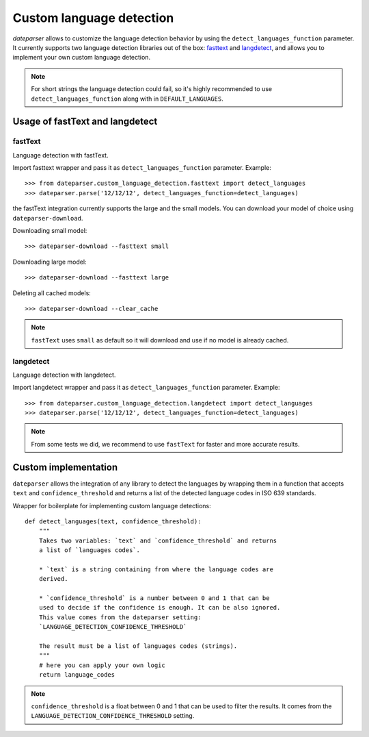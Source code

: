 =========================
Custom language detection
=========================

`dateparser` allows to customize the language detection behavior by using the ``detect_languages_function`` parameter. 
It currently supports two language detection libraries out of the box: `fasttext <https://github.com/facebookresearch/fastText>`_ 
and `langdetect <https://github.com/Mimino666/langdetect>`_, and allows you to implement your own custom language detection.

.. note::

    For short strings the language detection could fail, so it's highly recommended to use ``detect_languages_function``
    along with in ``DEFAULT_LANGUAGES``.

Usage of fastText and langdetect
================================

fastText
~~~~~~~~
Language detection with fastText.

Import fasttext wrapper and pass it as ``detect_languages_function``
parameter. Example::

    >>> from dateparser.custom_language_detection.fasttext import detect_languages
    >>> dateparser.parse('12/12/12', detect_languages_function=detect_languages)

the fastText integration currently supports the large and the small models. You can
download your model of choice using ``dateparser-download``.

Downloading small model::

    >>> dateparser-download --fasttext small

Downloading large model::

    >>> dateparser-download --fasttext large

Deleting all cached models::

    >>> dateparser-download --clear_cache

.. note::

    ``fastText`` uses ``small`` as default so it will download and use if no model
    is already cached.

langdetect
~~~~~~~~~~
Language detection with langdetect.

Import langdetect wrapper and pass it as ``detect_languages_function``
parameter. Example::

    >>> from dateparser.custom_language_detection.langdetect import detect_languages
    >>> dateparser.parse('12/12/12', detect_languages_function=detect_languages)


.. note::

    From some tests we did, we recommend to use ``fastText`` for faster and more accurate results.

Custom implementation
=====================

``dateparser`` allows the integration of any library to detect the languages
by wrapping them in a function that accepts ``text`` and ``confidence_threshold`` 
and returns a list of the detected language codes in ISO 639 standards.


Wrapper for boilerplate for implementing custom language detections::

    def detect_languages(text, confidence_threshold):
        """
        Takes two variables: `text` and `confidence_threshold` and returns
        a list of `languages codes`.
        
        * `text` is a string containing from where the language codes are 
        derived.
        
        * `confidence_threshold` is a number between 0 and 1 that can be 
        used to decide if the confidence is enough. It can be also ignored.
        This value comes from the dateparser setting: 
        `LANGUAGE_DETECTION_CONFIDENCE_THRESHOLD`
        
        The result must be a list of languages codes (strings).
        """
        # here you can apply your own logic
        return language_codes

.. note::

    ``confidence_threshold`` is a float between 0 and 1 that can be used to filter the results. It comes from the ``LANGUAGE_DETECTION_CONFIDENCE_THRESHOLD`` setting.
